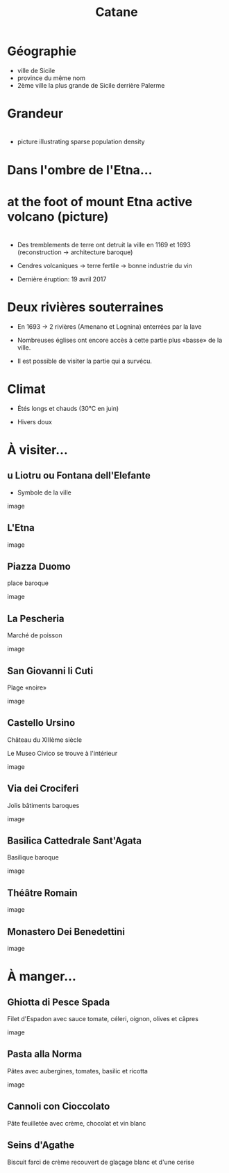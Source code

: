 #+Title: Catane


#+OPTIONS: reveal_title_slide:"<h1>%t</h1>" reveal_width:-1
#+OPTIONS: num:nil
#+REVEAL_ROOT: file:///home/xulia/src/reveal.js

#+html_head: <style>
#+html_head: .reveal h2 { text-transform:none; }
#+html_head: .reveal h3 { text-transform:none; }
#+html_head: </style>

* Géographie

+ ville de Sicile
+ province du même nom
+ 2ème ville la plus grande de Sicile derrière Palerme

[[file:Sicily.png]]



* Grandeur

[[file:Catania_size_compared_to_Geneva.svg]]

* 

+ picture illustrating sparse population density



* Dans l'ombre de l'Etna...


* at the foot of mount Etna active volcano (picture)

* 
+ Des tremblements de terre ont detruit la ville en 1169 et 1693
  (reconstruction -> architecture baroque)

+ Cendres volcaniques -> terre fertile -> bonne industrie du vin

+ Dernière éruption: 19 avril 2017

* Deux rivières souterraines

+ En 1693 -> 2 rivières (Amenano et Lognina) enterrées par la lave

+ Nombreuses églises ont encore accès à cette partie plus «basse» de
  la ville.

+ Il est possible de visiter la partie qui a survécu.

* Climat

+ Étés longs et chauds (30°C en juin)

+ Hivers doux

* À visiter...

** u Liotru ou Fontana dell'Elefante

+ Symbole de la ville

image

** L'Etna

image

** Piazza Duomo

place baroque

image

** La Pescheria

Marché de poisson

image

** San Giovanni li Cuti

Plage «noire» 

image

** Castello Ursino

Château du XIIIème siècle

Le Museo Civico se trouve à l'intérieur

image

** Via dei Crociferi

Jolis bâtiments baroques

image

** Basilica Cattedrale Sant'Agata

Basilique baroque

image

** Théâtre Romain

image

** Monastero Dei Benedettini

image

* À manger...

** Ghiotta di Pesce Spada

Filet d'Espadon avec sauce tomate, céleri, oignon, olives et câpres

image

** Pasta alla Norma

Pâtes avec aubergines, tomates, basilic et ricotta

image

** Cannoli con Cioccolato

Pâte feuilletée avec crème, chocolat et vin blanc

#+attr_html: :height 50% :width 60%
[[file:cannoli.jpg]]

** Seins d'Agathe

Biscuit farci de crème recouvert de glaçage blanc et d'une cerise

[[file:seins_agathe.jpg]]

